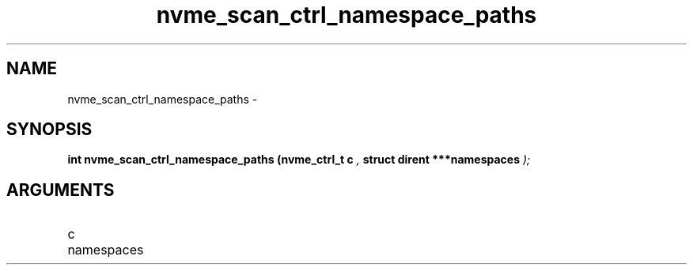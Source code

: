 .TH "nvme_scan_ctrl_namespace_paths" 9 "nvme_scan_ctrl_namespace_paths" "February 2022" "libnvme API manual" LINUX
.SH NAME
nvme_scan_ctrl_namespace_paths \- 
.SH SYNOPSIS
.B "int" nvme_scan_ctrl_namespace_paths
.BI "(nvme_ctrl_t c "  ","
.BI "struct dirent ***namespaces "  ");"
.SH ARGUMENTS
.IP "c" 12
.IP "namespaces" 12
